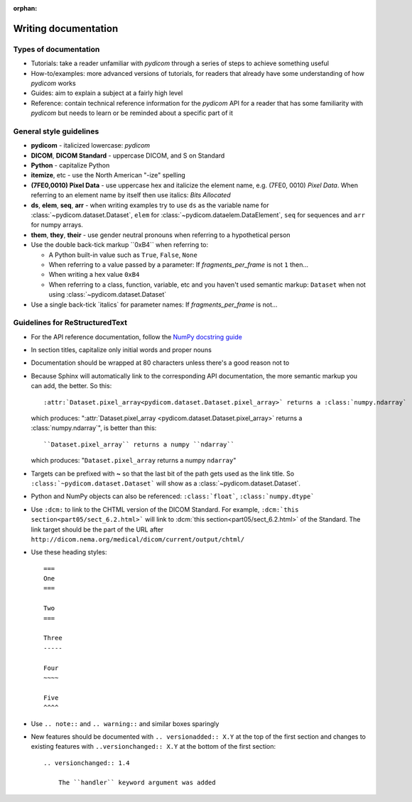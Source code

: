:orphan:

=====================
Writing documentation
=====================

Types of documentation
======================

* Tutorials: take a reader unfamiliar with *pydicom* through a series of steps
  to achieve something useful
* How-to/examples: more advanced versions of tutorials, for readers that
  already have some understanding of how *pydicom* works
* Guides: aim to explain a subject at a fairly high level
* Reference: contain technical reference information for the *pydicom* API for
  a reader that has some familiarity with *pydicom* but needs to learn or be
  reminded about a specific part of it

General style guidelines
========================

* **pydicom** - italicized lowercase: *pydicom*
* **DICOM**, **DICOM Standard** - uppercase DICOM, and S on Standard
* **Python** - capitalize Python
* **itemize**, etc - use the North American "-ize" spelling
* **(7FE0,0010) Pixel Data** - use uppercase hex and italicize the element
  name, e.g. (7FE0, 0010) *Pixel Data*. When referring to an element name by
  itself then use italics: *Bits Allocated*
* **ds**, **elem**, **seq**, **arr** - when writing examples try to use ``ds``
  as the variable name for :class:`~pydicom.dataset.Dataset`, ``elem`` for
  :class:`~pydicom.dataelem.DataElement`, ``seq`` for sequences and ``arr``
  for numpy arrays.
* **them**, **they**, **their** - use gender neutral pronouns when referring to
  a hypothetical person
* Use the double back-tick markup \``0xB4\`` when referring to:

  * A Python built-in value such as ``True``, ``False``, ``None``
  * When referring to a value passed by a parameter: If `fragments_per_frame`
    is not ``1`` then...
  * When writing a hex value ``0xB4``
  * When referring to a class, function, variable, etc and you haven't
    used semantic markup: ``Dataset`` when not using
    :class:`~pydicom.dataset.Dataset`
* Use a single back-tick \`italics\` for parameter names: If
  `fragments_per_frame` is not...

Guidelines for ReStructuredText
===============================

* For the API reference documentation, follow the `NumPy docstring guide
  <https://numpydoc.readthedocs.io/en/latest/format.html>`_
* In section titles, capitalize only initial words and proper nouns
* Documentation should be wrapped at 80 characters unless there's a good reason
  not to
* Because Sphinx will automatically link to the corresponding API
  documentation, the more semantic markup you can add, the better. So this::

    :attr:`Dataset.pixel_array<pydicom.dataset.Dataset.pixel_array>` returns a :class:`numpy.ndarray`

  which produces: ":attr:`Dataset.pixel_array
  <pydicom.dataset.Dataset.pixel_array>` returns a :class:`numpy.ndarray`",
  is better than this::

    ``Dataset.pixel_array`` returns a numpy ``ndarray``

  which produces: "``Dataset.pixel_array`` returns a numpy ``ndarray``"


* Targets can be prefixed with **~** so that the last bit of the path gets used
  as the link title. So ``:class:`~pydicom.dataset.Dataset``` will show as a
  :class:`~pydicom.dataset.Dataset`.
* Python and NumPy objects can also be referenced: ``:class:`float```,
  ``:class:`numpy.dtype```
* Use ``:dcm:`` to link to the CHTML version of the DICOM Standard. For
  example, ``:dcm:`this section<part05/sect_6.2.html>``` will link to
  :dcm:`this section<part05/sect_6.2.html>` of the Standard. The link target
  should be the part of the URL after
  ``http://dicom.nema.org/medical/dicom/current/output/chtml/``
* Use these heading styles::

    ===
    One
    ===

    Two
    ===

    Three
    -----

    Four
    ~~~~

    Five
    ^^^^

* Use ``.. note::`` and ``.. warning::`` and similar boxes sparingly
* New features should be documented with ``.. versionadded:: X.Y`` at the top
  of the first section and changes to existing features with
  ``..versionchanged:: X.Y`` at the bottom of the first section::

    .. versionchanged:: 1.4

        The ``handler`` keyword argument was added
